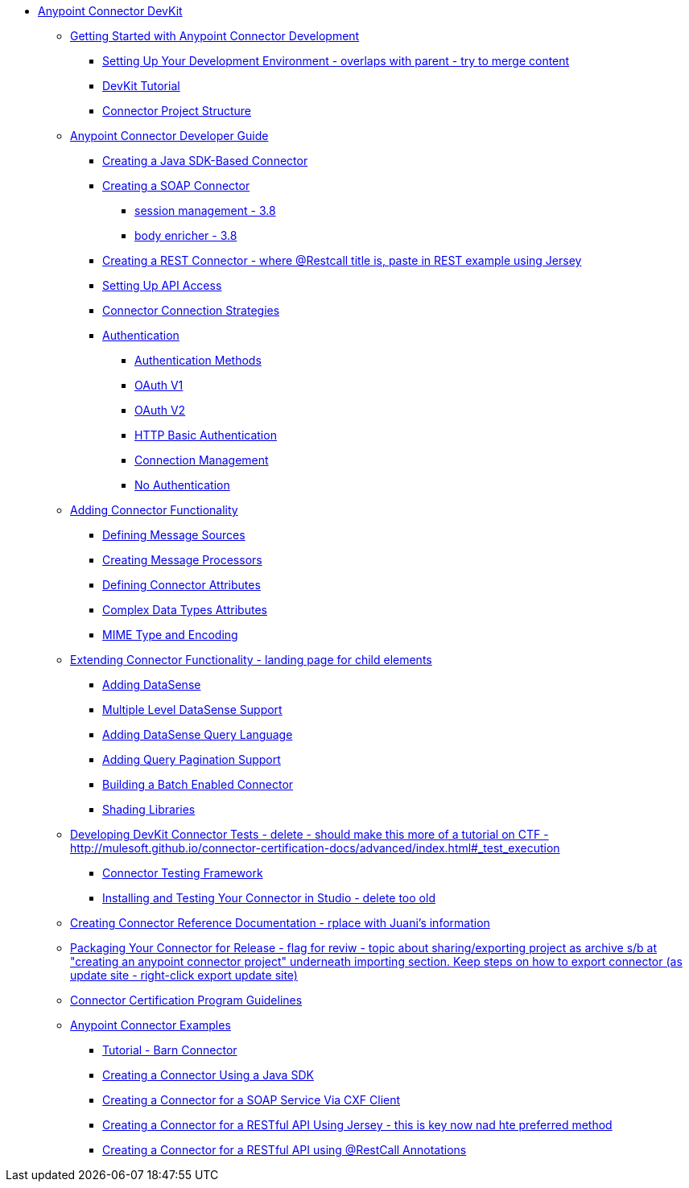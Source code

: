 // DevKit 3.7 TOC File

* link:/anypoint-connector-devkit/v/3.7/index[Anypoint Connector DevKit]
** link:/anypoint-connector-devkit/v/3.7/anypoint-connector-development[Getting Started with Anypoint Connector Development]
*** link:/anypoint-connector-devkit/v/3.7/setting-up-your-dev-environment[Setting Up Your Development Environment - overlaps with parent - try to merge content]
*** link:/anypoint-connector-devkit/v/3.7/devkit-tutorial[DevKit Tutorial]
*** link:/anypoint-connector-devkit/v/3.7/connector-project-structure[Connector Project Structure]
** link:/anypoint-connector-devkit/v/3.7/creating-an-anypoint-connector-project[Anypoint Connector Developer Guide]
*** link:/anypoint-connector-devkit/v/3.7/creating-a-java-sdk-based-connector[Creating a Java SDK-Based Connector]
*** link:/anypoint-connector-devkit/v/3.7/creating-a-soap-connector[Creating a SOAP Connector]
**** link:/[session management - 3.8]
**** link:/[body enricher - 3.8]
*** link:/anypoint-connector-devkit/v/3.7/creating-a-rest-connector[Creating a REST Connector - where @Restcall title is, paste in REST example using Jersey]
*** link:/anypoint-connector-devkit/v/3.7/setting-up-api-access[Setting Up API Access]
*** link:/anypoint-connector-devkit/v/3.7/connector-connection-strategies[Connector Connection Strategies]
*** link:/anypoint-connector-devkit/v/3.7/authentication[Authentication]
**** link:/anypoint-connector-devkit/v/3.7/authentication-methods[Authentication Methods]
**** link:/anypoint-connector-devkit/v/3.7/oauth-v1[OAuth V1]
**** link:/anypoint-connector-devkit/v/3.7/oauth-v2[OAuth V2]
**** link:/anypoint-connector-devkit/v/3.7/http-basic-authentication[HTTP Basic Authentication]
**** link:/anypoint-connector-devkit/v/3.7/connection-management[Connection Management]
**** link:/anypoint-connector-devkit/v/3.7/no-authentication[No Authentication]
** link:/anypoint-connector-devkit/v/3.7/connector-attributes-and-operations[Adding Connector Functionality]
*** link:/anypoint-connector-devkit/v/3.7/defining-message-sources[Defining Message Sources]
*** link:/anypoint-connector-devkit/v/3.7/creating-message-processors[Creating Message Processors]
*** link:/anypoint-connector-devkit/v/3.7/defining-connector-attributes[Defining Connector Attributes]
*** link:/anypoint-connector-devkit/v/3.7/complex-data-types-attributes[Complex Data Types Attributes]
*** link:/anypoint-connector-devkit/v/3.7/mime-type-and-encoding[MIME Type and Encoding]
** link:/anypoint-connector-devkit/v/3.7/extending-connector-functionality[Extending Connector Functionality - landing page for child elements]
*** link:/anypoint-connector-devkit/v/3.7/adding-datasense[Adding DataSense]
*** link:/anypoint-connector-devkit/v/3.7/multiple-level-datasense-support[Multiple Level DataSense Support]
*** link:/anypoint-connector-devkit/v/3.7/adding-datasense-query-language[Adding DataSense Query Language]
*** link:/anypoint-connector-devkit/v/3.7/adding-query-pagination-support[Adding Query Pagination Support]
*** link:/anypoint-connector-devkit/v/3.7/building-a-batch-enabled-connector[Building a Batch Enabled Connector]
*** link:/anypoint-connector-devkit/v/3.7/shading-libraries[Shading Libraries]
** link:/anypoint-connector-devkit/v/3.7/developing-devkit-connector-tests[Developing DevKit Connector Tests - delete - should make this more of a tutorial on CTF - http://mulesoft.github.io/connector-certification-docs/advanced/index.html#_test_execution]
*** link:/anypoint-connector-devkit/v/3.7/connector-testing-framework[Connector Testing Framework]
*** link:/anypoint-connector-devkit/v/3.7/installing-and-testing-your-connector-in-studio[Installing and Testing Your Connector in Studio - delete too old]
** link:/anypoint-connector-devkit/v/3.7/connector-reference-documentation[Creating Connector Reference Documentation - rplace with Juani's information]
** link:/anypoint-connector-devkit/v/3.7/packaging-your-connector-for-release[Packaging Your Connector for Release - flag for reviw - topic about sharing/exporting project as archive s/b at "creating an anypoint connector project" underneath importing section. Keep steps on how to export connector (as update site - right-click export update site)]
** link:/anypoint-connector-devkit/v/3.7/connector-certification-program-guidelines[Connector Certification Program Guidelines]
** link:/anypoint-connector-devkit/v/3.7/anypoint-connector-examples[Anypoint Connector Examples]
*** link:/anypoint-connector-devkit/v/3.7/tutorial-barn-connector[Tutorial - Barn Connector]
*** link:/anypoint-connector-devkit/v/3.7/creating-a-connector-using-a-java-sdk[Creating a Connector Using a Java SDK]
*** link:/anypoint-connector-devkit/v/3.7/creating-a-connector-for-a-soap-service-via-cxf-client[Creating a Connector for a SOAP Service Via CXF Client]
*** link:/anypoint-connector-devkit/v/3.7/creating-a-connector-for-a-restful-api-using-jersey[Creating a Connector for a RESTful API Using Jersey - this is key now nad hte preferred method]
*** link:/anypoint-connector-devkit/v/3.7/creating-a-connector-for-a-restful-api-using-restcall-annotations[Creating a Connector for a RESTful API using @RestCall Annotations]
////
** link:/anypoint-connector-devkit/v/3.7/annotation-reference[Annotation Reference]
////
